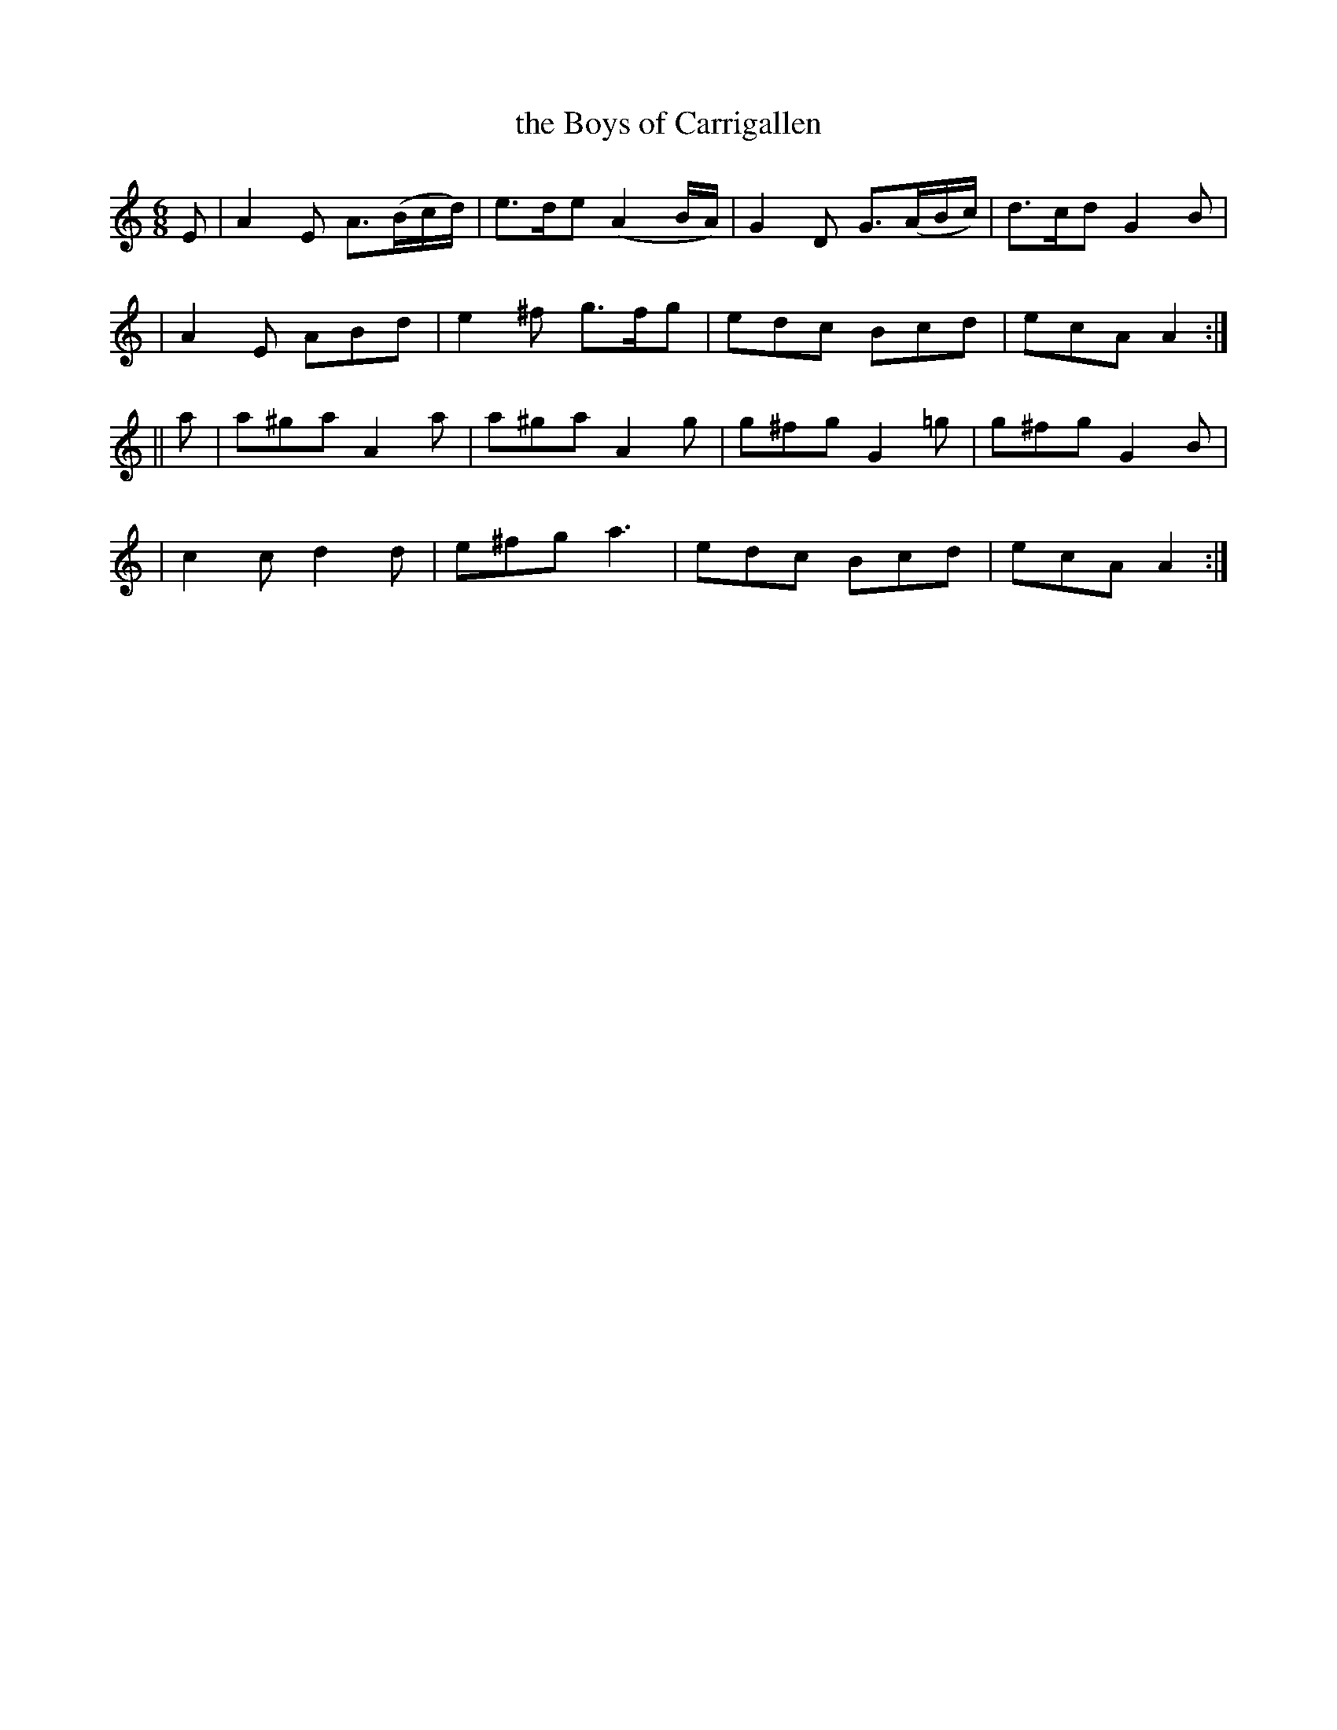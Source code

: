 X: 210
T: the Boys of Carrigallen
B: O'Neill's 210
N: "Cheerful"
N: "Collected by J.O'Neill"
M: 6/8
L: 1/8
K:Am
E \
| A2E A>(Bc/d/) | e>de (A2B/A/) | G2D G>(AB/c/) | d>cd G2B |
| A2E ABd | e2^f g>fg | edc Bcd | ecA A2 :|
|| a \
| a^ga A2a | a^ga A2g | g^fg G2=g | g^fg G2B |
| c2c d2d | e^fg a3 | edc Bcd | ecA A2 :|
